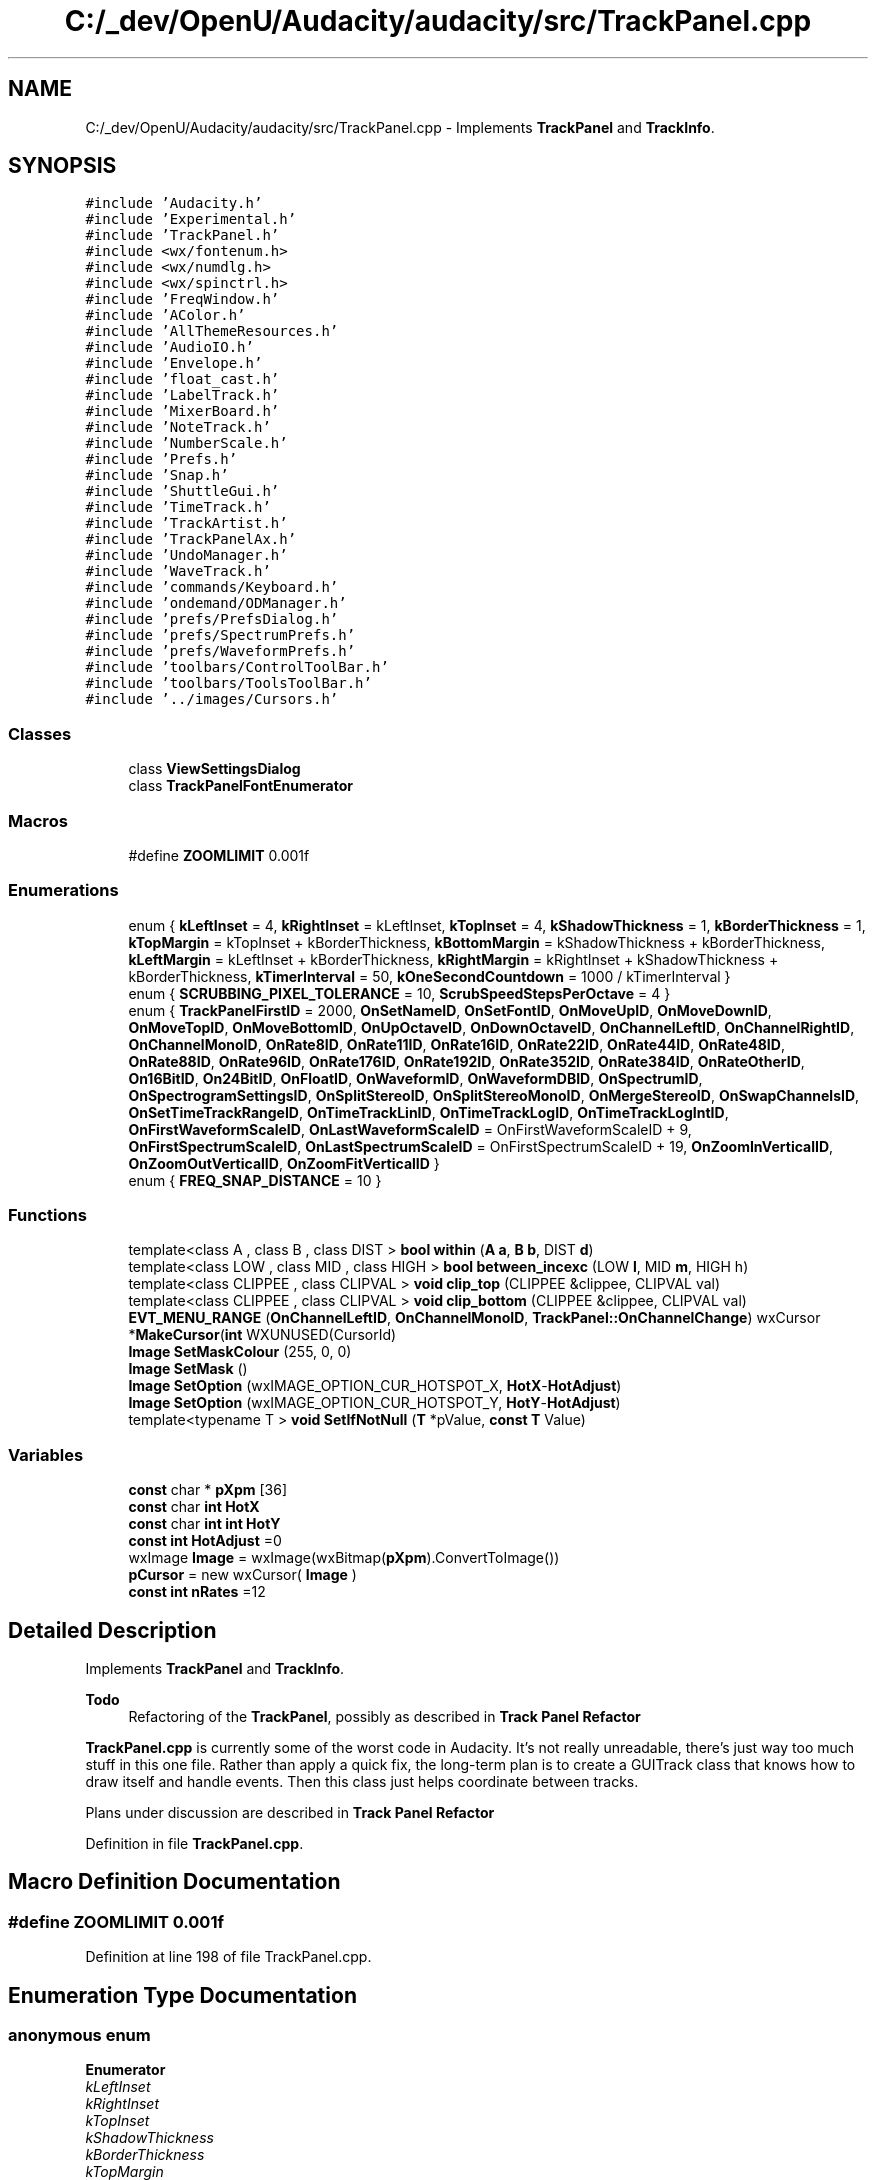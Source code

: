 .TH "C:/_dev/OpenU/Audacity/audacity/src/TrackPanel.cpp" 3 "Thu Apr 28 2016" "Audacity" \" -*- nroff -*-
.ad l
.nh
.SH NAME
C:/_dev/OpenU/Audacity/audacity/src/TrackPanel.cpp \- Implements \fBTrackPanel\fP and \fBTrackInfo\fP\&.  

.SH SYNOPSIS
.br
.PP
\fC#include 'Audacity\&.h'\fP
.br
\fC#include 'Experimental\&.h'\fP
.br
\fC#include 'TrackPanel\&.h'\fP
.br
\fC#include <wx/fontenum\&.h>\fP
.br
\fC#include <wx/numdlg\&.h>\fP
.br
\fC#include <wx/spinctrl\&.h>\fP
.br
\fC#include 'FreqWindow\&.h'\fP
.br
\fC#include 'AColor\&.h'\fP
.br
\fC#include 'AllThemeResources\&.h'\fP
.br
\fC#include 'AudioIO\&.h'\fP
.br
\fC#include 'Envelope\&.h'\fP
.br
\fC#include 'float_cast\&.h'\fP
.br
\fC#include 'LabelTrack\&.h'\fP
.br
\fC#include 'MixerBoard\&.h'\fP
.br
\fC#include 'NoteTrack\&.h'\fP
.br
\fC#include 'NumberScale\&.h'\fP
.br
\fC#include 'Prefs\&.h'\fP
.br
\fC#include 'Snap\&.h'\fP
.br
\fC#include 'ShuttleGui\&.h'\fP
.br
\fC#include 'TimeTrack\&.h'\fP
.br
\fC#include 'TrackArtist\&.h'\fP
.br
\fC#include 'TrackPanelAx\&.h'\fP
.br
\fC#include 'UndoManager\&.h'\fP
.br
\fC#include 'WaveTrack\&.h'\fP
.br
\fC#include 'commands/Keyboard\&.h'\fP
.br
\fC#include 'ondemand/ODManager\&.h'\fP
.br
\fC#include 'prefs/PrefsDialog\&.h'\fP
.br
\fC#include 'prefs/SpectrumPrefs\&.h'\fP
.br
\fC#include 'prefs/WaveformPrefs\&.h'\fP
.br
\fC#include 'toolbars/ControlToolBar\&.h'\fP
.br
\fC#include 'toolbars/ToolsToolBar\&.h'\fP
.br
\fC#include '\&.\&./images/Cursors\&.h'\fP
.br

.SS "Classes"

.in +1c
.ti -1c
.RI "class \fBViewSettingsDialog\fP"
.br
.ti -1c
.RI "class \fBTrackPanelFontEnumerator\fP"
.br
.in -1c
.SS "Macros"

.in +1c
.ti -1c
.RI "#define \fBZOOMLIMIT\fP   0\&.001f"
.br
.in -1c
.SS "Enumerations"

.in +1c
.ti -1c
.RI "enum { \fBkLeftInset\fP = 4, \fBkRightInset\fP = kLeftInset, \fBkTopInset\fP = 4, \fBkShadowThickness\fP = 1, \fBkBorderThickness\fP = 1, \fBkTopMargin\fP = kTopInset + kBorderThickness, \fBkBottomMargin\fP = kShadowThickness + kBorderThickness, \fBkLeftMargin\fP = kLeftInset + kBorderThickness, \fBkRightMargin\fP = kRightInset + kShadowThickness + kBorderThickness, \fBkTimerInterval\fP = 50, \fBkOneSecondCountdown\fP = 1000 / kTimerInterval }"
.br
.ti -1c
.RI "enum { \fBSCRUBBING_PIXEL_TOLERANCE\fP = 10, \fBScrubSpeedStepsPerOctave\fP = 4 }"
.br
.ti -1c
.RI "enum { \fBTrackPanelFirstID\fP = 2000, \fBOnSetNameID\fP, \fBOnSetFontID\fP, \fBOnMoveUpID\fP, \fBOnMoveDownID\fP, \fBOnMoveTopID\fP, \fBOnMoveBottomID\fP, \fBOnUpOctaveID\fP, \fBOnDownOctaveID\fP, \fBOnChannelLeftID\fP, \fBOnChannelRightID\fP, \fBOnChannelMonoID\fP, \fBOnRate8ID\fP, \fBOnRate11ID\fP, \fBOnRate16ID\fP, \fBOnRate22ID\fP, \fBOnRate44ID\fP, \fBOnRate48ID\fP, \fBOnRate88ID\fP, \fBOnRate96ID\fP, \fBOnRate176ID\fP, \fBOnRate192ID\fP, \fBOnRate352ID\fP, \fBOnRate384ID\fP, \fBOnRateOtherID\fP, \fBOn16BitID\fP, \fBOn24BitID\fP, \fBOnFloatID\fP, \fBOnWaveformID\fP, \fBOnWaveformDBID\fP, \fBOnSpectrumID\fP, \fBOnSpectrogramSettingsID\fP, \fBOnSplitStereoID\fP, \fBOnSplitStereoMonoID\fP, \fBOnMergeStereoID\fP, \fBOnSwapChannelsID\fP, \fBOnSetTimeTrackRangeID\fP, \fBOnTimeTrackLinID\fP, \fBOnTimeTrackLogID\fP, \fBOnTimeTrackLogIntID\fP, \fBOnFirstWaveformScaleID\fP, \fBOnLastWaveformScaleID\fP = OnFirstWaveformScaleID + 9, \fBOnFirstSpectrumScaleID\fP, \fBOnLastSpectrumScaleID\fP = OnFirstSpectrumScaleID + 19, \fBOnZoomInVerticalID\fP, \fBOnZoomOutVerticalID\fP, \fBOnZoomFitVerticalID\fP }"
.br
.ti -1c
.RI "enum { \fBFREQ_SNAP_DISTANCE\fP = 10 }"
.br
.in -1c
.SS "Functions"

.in +1c
.ti -1c
.RI "template<class A , class B , class DIST > \fBbool\fP \fBwithin\fP (\fBA\fP \fBa\fP, \fBB\fP \fBb\fP, DIST \fBd\fP)"
.br
.ti -1c
.RI "template<class LOW , class MID , class HIGH > \fBbool\fP \fBbetween_incexc\fP (LOW \fBl\fP, MID \fBm\fP, HIGH h)"
.br
.ti -1c
.RI "template<class CLIPPEE , class CLIPVAL > \fBvoid\fP \fBclip_top\fP (CLIPPEE &clippee, CLIPVAL val)"
.br
.ti -1c
.RI "template<class CLIPPEE , class CLIPVAL > \fBvoid\fP \fBclip_bottom\fP (CLIPPEE &clippee, CLIPVAL val)"
.br
.ti -1c
.RI "\fBEVT_MENU_RANGE\fP (\fBOnChannelLeftID\fP, \fBOnChannelMonoID\fP, \fBTrackPanel::OnChannelChange\fP) wxCursor *\fBMakeCursor\fP(\fBint\fP WXUNUSED(CursorId)"
.br
.ti -1c
.RI "\fBImage\fP \fBSetMaskColour\fP (255, 0, 0)"
.br
.ti -1c
.RI "\fBImage\fP \fBSetMask\fP ()"
.br
.ti -1c
.RI "\fBImage\fP \fBSetOption\fP (wxIMAGE_OPTION_CUR_HOTSPOT_X, \fBHotX\fP\-\fBHotAdjust\fP)"
.br
.ti -1c
.RI "\fBImage\fP \fBSetOption\fP (wxIMAGE_OPTION_CUR_HOTSPOT_Y, \fBHotY\fP\-\fBHotAdjust\fP)"
.br
.ti -1c
.RI "template<typename T > \fBvoid\fP \fBSetIfNotNull\fP (\fBT\fP *pValue, \fBconst\fP \fBT\fP Value)"
.br
.in -1c
.SS "Variables"

.in +1c
.ti -1c
.RI "\fBconst\fP char * \fBpXpm\fP [36]"
.br
.ti -1c
.RI "\fBconst\fP char \fBint\fP \fBHotX\fP"
.br
.ti -1c
.RI "\fBconst\fP char \fBint\fP \fBint\fP \fBHotY\fP"
.br
.ti -1c
.RI "\fBconst\fP \fBint\fP \fBHotAdjust\fP =0"
.br
.ti -1c
.RI "wxImage \fBImage\fP = wxImage(wxBitmap(\fBpXpm\fP)\&.ConvertToImage())"
.br
.ti -1c
.RI "\fBpCursor\fP = new wxCursor( \fBImage\fP )"
.br
.ti -1c
.RI "\fBconst\fP \fBint\fP \fBnRates\fP =12"
.br
.in -1c
.SH "Detailed Description"
.PP 
Implements \fBTrackPanel\fP and \fBTrackInfo\fP\&. 


.PP
\fBTodo\fP
.RS 4
Refactoring of the \fBTrackPanel\fP, possibly as described in \fBTrack Panel Refactor\fP
.RE
.PP
.PP
\fBTrackPanel\&.cpp\fP is currently some of the worst code in Audacity\&. It's not really unreadable, there's just way too much stuff in this one file\&. Rather than apply a quick fix, the long-term plan is to create a GUITrack class that knows how to draw itself and handle events\&. Then this class just helps coordinate between tracks\&.
.PP
Plans under discussion are described in \fBTrack Panel Refactor\fP 
.PP
Definition in file \fBTrackPanel\&.cpp\fP\&.
.SH "Macro Definition Documentation"
.PP 
.SS "#define ZOOMLIMIT   0\&.001f"

.PP
Definition at line 198 of file TrackPanel\&.cpp\&.
.SH "Enumeration Type Documentation"
.PP 
.SS "anonymous enum"

.PP
\fBEnumerator\fP
.in +1c
.TP
\fB\fIkLeftInset \fP\fP
.TP
\fB\fIkRightInset \fP\fP
.TP
\fB\fIkTopInset \fP\fP
.TP
\fB\fIkShadowThickness \fP\fP
.TP
\fB\fIkBorderThickness \fP\fP
.TP
\fB\fIkTopMargin \fP\fP
.TP
\fB\fIkBottomMargin \fP\fP
.TP
\fB\fIkLeftMargin \fP\fP
.TP
\fB\fIkRightMargin \fP\fP
.TP
\fB\fIkTimerInterval \fP\fP
.TP
\fB\fIkOneSecondCountdown \fP\fP
.PP
Definition at line 258 of file TrackPanel\&.cpp\&.
.SS "anonymous enum"

.PP
\fBEnumerator\fP
.in +1c
.TP
\fB\fISCRUBBING_PIXEL_TOLERANCE \fP\fP
.TP
\fB\fIScrubSpeedStepsPerOctave \fP\fP
.PP
Definition at line 273 of file TrackPanel\&.cpp\&.
.SS "anonymous enum"

.PP
\fBEnumerator\fP
.in +1c
.TP
\fB\fITrackPanelFirstID \fP\fP
.TP
\fB\fIOnSetNameID \fP\fP
.TP
\fB\fIOnSetFontID \fP\fP
.TP
\fB\fIOnMoveUpID \fP\fP
.TP
\fB\fIOnMoveDownID \fP\fP
.TP
\fB\fIOnMoveTopID \fP\fP
.TP
\fB\fIOnMoveBottomID \fP\fP
.TP
\fB\fIOnUpOctaveID \fP\fP
.TP
\fB\fIOnDownOctaveID \fP\fP
.TP
\fB\fIOnChannelLeftID \fP\fP
.TP
\fB\fIOnChannelRightID \fP\fP
.TP
\fB\fIOnChannelMonoID \fP\fP
.TP
\fB\fIOnRate8ID \fP\fP
.TP
\fB\fIOnRate11ID \fP\fP
.TP
\fB\fIOnRate16ID \fP\fP
.TP
\fB\fIOnRate22ID \fP\fP
.TP
\fB\fIOnRate44ID \fP\fP
.TP
\fB\fIOnRate48ID \fP\fP
.TP
\fB\fIOnRate88ID \fP\fP
.TP
\fB\fIOnRate96ID \fP\fP
.TP
\fB\fIOnRate176ID \fP\fP
.TP
\fB\fIOnRate192ID \fP\fP
.TP
\fB\fIOnRate352ID \fP\fP
.TP
\fB\fIOnRate384ID \fP\fP
.TP
\fB\fIOnRateOtherID \fP\fP
.TP
\fB\fIOn16BitID \fP\fP
.TP
\fB\fIOn24BitID \fP\fP
.TP
\fB\fIOnFloatID \fP\fP
.TP
\fB\fIOnWaveformID \fP\fP
.TP
\fB\fIOnWaveformDBID \fP\fP
.TP
\fB\fIOnSpectrumID \fP\fP
.TP
\fB\fIOnSpectrogramSettingsID \fP\fP
.TP
\fB\fIOnSplitStereoID \fP\fP
.TP
\fB\fIOnSplitStereoMonoID \fP\fP
.TP
\fB\fIOnMergeStereoID \fP\fP
.TP
\fB\fIOnSwapChannelsID \fP\fP
.TP
\fB\fIOnSetTimeTrackRangeID \fP\fP
.TP
\fB\fIOnTimeTrackLinID \fP\fP
.TP
\fB\fIOnTimeTrackLogID \fP\fP
.TP
\fB\fIOnTimeTrackLogIntID \fP\fP
.TP
\fB\fIOnFirstWaveformScaleID \fP\fP
.TP
\fB\fIOnLastWaveformScaleID \fP\fP
.TP
\fB\fIOnFirstSpectrumScaleID \fP\fP
.TP
\fB\fIOnLastSpectrumScaleID \fP\fP
.TP
\fB\fIOnZoomInVerticalID \fP\fP
.TP
\fB\fIOnZoomOutVerticalID \fP\fP
.TP
\fB\fIOnZoomFitVerticalID \fP\fP
.PP
Definition at line 310 of file TrackPanel\&.cpp\&.
.SS "anonymous enum"

.PP
\fBEnumerator\fP
.in +1c
.TP
\fB\fIFREQ_SNAP_DISTANCE \fP\fP
.PP
Definition at line 3426 of file TrackPanel\&.cpp\&.
.SH "Function Documentation"
.PP 
.SS "template<class LOW , class MID , class HIGH > \fBbool\fP between_incexc (LOW l, MID m, HIGH h)"

.PP
Definition at line 291 of file TrackPanel\&.cpp\&.
.SS "template<class CLIPPEE , class CLIPVAL > \fBvoid\fP clip_bottom (CLIPPEE & clippee, CLIPVAL val)"

.PP
Definition at line 304 of file TrackPanel\&.cpp\&.
.SS "template<class CLIPPEE , class CLIPVAL > \fBvoid\fP clip_top (CLIPPEE & clippee, CLIPVAL val)"

.PP
Definition at line 297 of file TrackPanel\&.cpp\&.
.SS "EVT_MENU_RANGE (\fBOnChannelLeftID\fP, \fBOnChannelMonoID\fP, \fBTrackPanel::OnChannelChange\fP)"
Makes a cursor from an XPM, uses CursorId as a fallback\&. TODO: Move this function to some other source file for reuse elsewhere\&. 
.SS "template<typename T > \fBvoid\fP SetIfNotNull (\fBT\fP * pValue, \fBconst\fP \fBT\fP Value)\fC [inline]\fP"

.PP
Definition at line 3472 of file TrackPanel\&.cpp\&.
.SS "\fBImage\fP SetMask ()"

.SS "\fBImage\fP SetMaskColour (255, 0, 0)"

.SS "\fBImage\fP SetOption (wxIMAGE_OPTION_CUR_HOTSPOT_X, \fBHotX\fP\- HotAdjust)"

.SS "\fBImage\fP SetOption (wxIMAGE_OPTION_CUR_HOTSPOT_Y, \fBHotY\fP\- HotAdjust)"

.SS "template<class A , class B , class DIST > \fBbool\fP within (\fBA\fP a, \fBB\fP b, DIST d)"

.PP
Definition at line 285 of file TrackPanel\&.cpp\&.
.SH "Variable Documentation"
.PP 
.SS "\fBconst\fP \fBint\fP HotAdjust =0"

.PP
Definition at line 426 of file TrackPanel\&.cpp\&.
.SS "\fBconst\fP char \fBint\fP HotX"

.PP
Definition at line 421 of file TrackPanel\&.cpp\&.
.SS "\fBconst\fP char \fBint\fP \fBint\fP HotY"
\fBInitial value:\fP
.PP
.nf
{
   wxCursor * pCursor
.fi
.PP
Definition at line 422 of file TrackPanel\&.cpp\&.
.SS "wxImage Image = wxImage(wxBitmap(\fBpXpm\fP)\&.ConvertToImage())"

.PP
Definition at line 431 of file TrackPanel\&.cpp\&.
.SS "\fBconst\fP \fBint\fP nRates =12"

.PP
Definition at line 9049 of file TrackPanel\&.cpp\&.
.SS "\fBreturn\fP pCursor = new wxCursor( \fBImage\fP )"

.PP
Definition at line 437 of file TrackPanel\&.cpp\&.
.SS "\fBconst\fP char* pXpm[36]"

.PP
Definition at line 421 of file TrackPanel\&.cpp\&.
.SH "Author"
.PP 
Generated automatically by Doxygen for Audacity from the source code\&.
